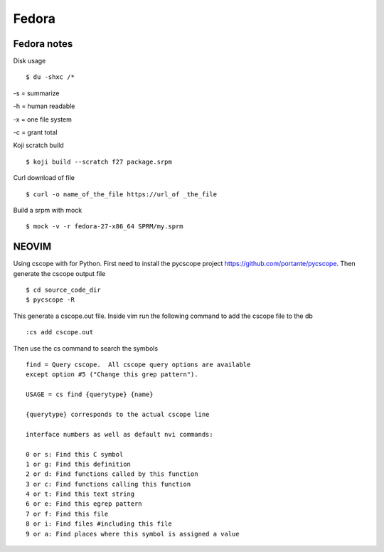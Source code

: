 .. _fedora:

++++++
Fedora
++++++

Fedora notes
============

Disk usage ::

    $ du -shxc /*

-s = summarize

-h = human readable

-x = one file system

-c = grant total


Koji scratch build ::

    $ koji build --scratch f27 package.srpm

Curl download of file ::

    $ curl -o name_of_the_file https://url_of _the_file

Build a srpm with mock ::

    $ mock -v -r fedora-27-x86_64 SPRM/my.sprm


NEOVIM
======

Using cscope with for Python.
First need to install the pycscope project https://github.com/portante/pycscope.
Then generate the cscope output file ::

    $ cd source_code_dir
    $ pycscope -R

This generate a cscope.out file. Inside vim run the following command to add the cscope file to the db ::

    :cs add cscope.out

Then use the cs command to search the symbols ::

    find = Query cscope.  All cscope query options are available 
    except option #5 ("Change this grep pattern").

    USAGE = cs find {querytype} {name}

    {querytype} corresponds to the actual cscope line
    
    interface numbers as well as default nvi commands:

    0 or s: Find this C symbol
    1 or g: Find this definition
    2 or d: Find functions called by this function
    3 or c: Find functions calling this function
    4 or t: Find this text string
    6 or e: Find this egrep pattern
    7 or f: Find this file
    8 or i: Find files #including this file
    9 or a: Find places where this symbol is assigned a value
